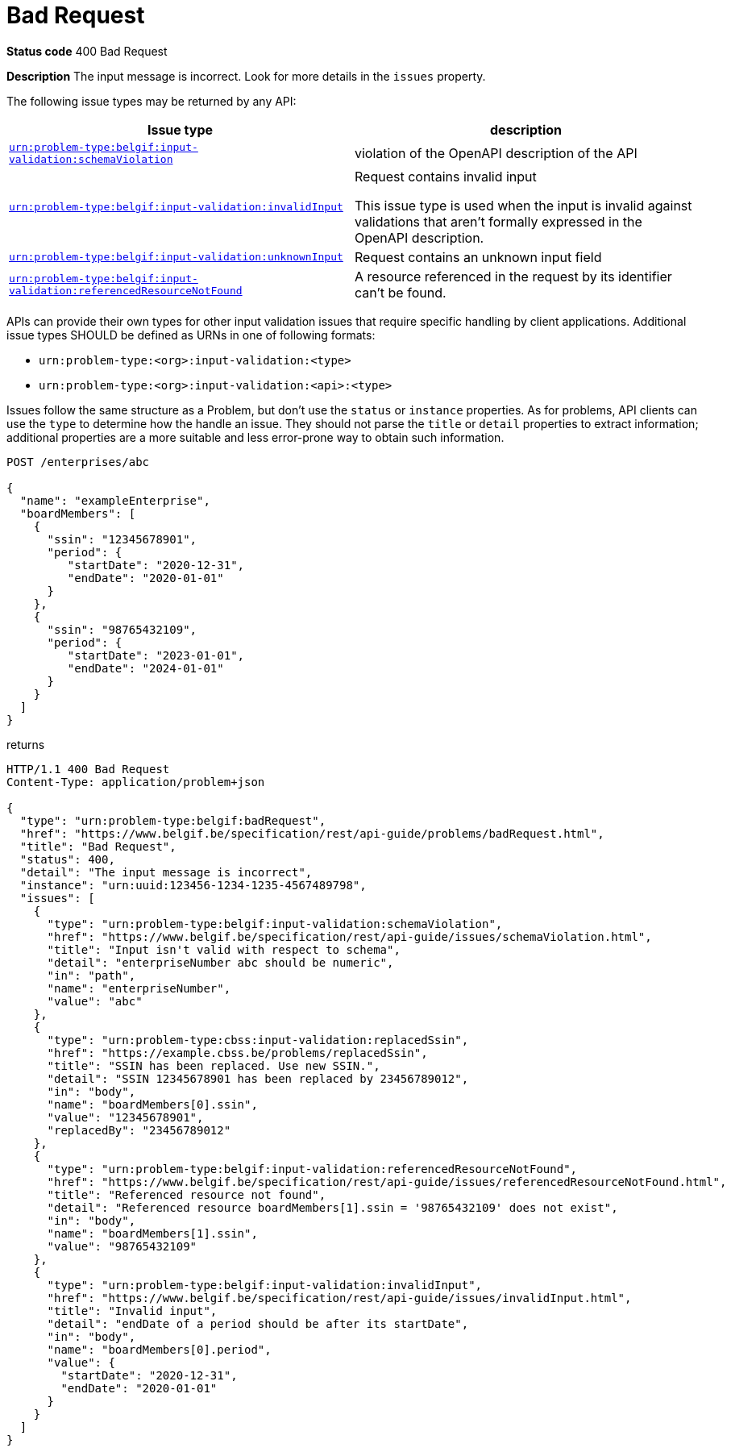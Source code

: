 [[bad-request]]
= Bad Request
:nofooter:
ifdef::full-guide[:issues: issues]
ifndef::full-guide[:issues: ../issues]

*Status code* 400 Bad Request

*Description* The input message is incorrect. Look for more details in the `issues` property.

The following issue types may be returned by any API:

|===
| Issue type | description

|xref:{issues}/schemaViolation.adoc[`urn:problem-type:belgif:input-validation:schemaViolation`]| violation of the OpenAPI description of the API
|xref:{issues}/invalidInput.adoc[`urn:problem-type:belgif:input-validation:invalidInput`] a| Request contains invalid input

This issue type is used when the input is invalid against validations that aren't formally expressed in the OpenAPI description.

|xref:{issues}/unknownInput.adoc[`urn:problem-type:belgif:input-validation:unknownInput`] a| Request contains an unknown input field
ifdef::full-guide[]
(see <<rule-req-valid>>)
endif::[]
|xref:{issues}/referencedResourceNotFound.adoc[`urn:problem-type:belgif:input-validation:referencedResourceNotFound`]| A resource referenced in the request by its identifier can't be found.

ifdef::full-guide[]
This issue type is only used for resource identifiers in header or query parameters or in the request body. For resource identifiers in the request path, a <<resource-not-found>> Problem is returned instead, with a `404` status code.
endif::[]
|===

APIs can provide their own types for other input validation issues that require specific handling by client applications.
Additional issue types SHOULD be defined as URNs in one of following formats:

* `urn:problem-type:<org>:input-validation:<type>`
* `urn:problem-type:<org>:input-validation:<api>:<type>`

Issues follow the same structure as a Problem, but don't use the `status` or `instance` properties. As for problems, API clients can use the `type` to determine how the handle an issue. They should not parse the `title` or `detail` properties to extract information; additional properties are a more suitable and less error-prone way to obtain such information.

```
POST /enterprises/abc

{
  "name": "exampleEnterprise",
  "boardMembers": [
    {
      "ssin": "12345678901",
      "period": {
         "startDate": "2020-12-31",
         "endDate": "2020-01-01"
      }
    },
    {
      "ssin": "98765432109",
      "period": {
         "startDate": "2023-01-01",
         "endDate": "2024-01-01"
      }
    }
  ]
}
```

returns

```
HTTP/1.1 400 Bad Request
Content-Type: application/problem+json

{
  "type": "urn:problem-type:belgif:badRequest",
  "href": "https://www.belgif.be/specification/rest/api-guide/problems/badRequest.html",
  "title": "Bad Request",
  "status": 400,
  "detail": "The input message is incorrect",
  "instance": "urn:uuid:123456-1234-1235-4567489798",
  "issues": [
    {
      "type": "urn:problem-type:belgif:input-validation:schemaViolation",
      "href": "https://www.belgif.be/specification/rest/api-guide/issues/schemaViolation.html",
      "title": "Input isn't valid with respect to schema",
      "detail": "enterpriseNumber abc should be numeric",
      "in": "path",
      "name": "enterpriseNumber",
      "value": "abc"
    },
    {
      "type": "urn:problem-type:cbss:input-validation:replacedSsin",
      "href": "https://example.cbss.be/problems/replacedSsin",
      "title": "SSIN has been replaced. Use new SSIN.",
      "detail": "SSIN 12345678901 has been replaced by 23456789012",
      "in": "body",
      "name": "boardMembers[0].ssin",
      "value": "12345678901",
      "replacedBy": "23456789012"
    },
    {
      "type": "urn:problem-type:belgif:input-validation:referencedResourceNotFound",
      "href": "https://www.belgif.be/specification/rest/api-guide/issues/referencedResourceNotFound.html",
      "title": "Referenced resource not found",
      "detail": "Referenced resource boardMembers[1].ssin = '98765432109' does not exist",
      "in": "body",
      "name": "boardMembers[1].ssin",
      "value": "98765432109"
    },
    {
      "type": "urn:problem-type:belgif:input-validation:invalidInput",
      "href": "https://www.belgif.be/specification/rest/api-guide/issues/invalidInput.html",
      "title": "Invalid input",
      "detail": "endDate of a period should be after its startDate",
      "in": "body",
      "name": "boardMembers[0].period",
      "value": {
        "startDate": "2020-12-31",
        "endDate": "2020-01-01"
      }
    }
  ]
}
```

ifdef::full-guide[]
[[input-validation-schema]]
.InputValidationProblem schema definition (from https://github.com/belgif/openapi-problem/blob/master/src/main/openapi/problem/v1/problem-v1.yaml[problem-v1.yaml])
```yaml
InputValidationProblem:
  type: object
  allOf:
  - $ref: "#/components/schemas/Problem"
  properties:
    issues:
      type: array
      items:
        $ref: "#/components/schemas/InputValidationIssue"
InputValidationIssue:
  type: object
  description: |
    An issue detected during input validation.

    `status` is usually not present.
    `href`, if present, refers to documentation of the issue type.
    Additional properties specific to the issue type may be present.
  allOf:
    - $ref: "#/components/schemas/Problem"
  properties:
    in:
      type: string
      description: The location of the invalid input
      enum:
        - body
        - header
        - path
        - query
    name:
      type: string
      description: The name of the invalid input
    value:
      description: The value of the erroneous input
      # no type specified, allowing any type. This is valid in OpenAPI even though some editors may indicate an error
```

The possible `type` values used within `issues` should be documented for each API. They follow the same URN structure as problem types. It is RECOMMENDED to use `input-validation` as infix to distinguish them.

`InputValidationProblem` replaces `InvalidParamProblem` previously used in this guide, which is now deprecated.
endif::[]